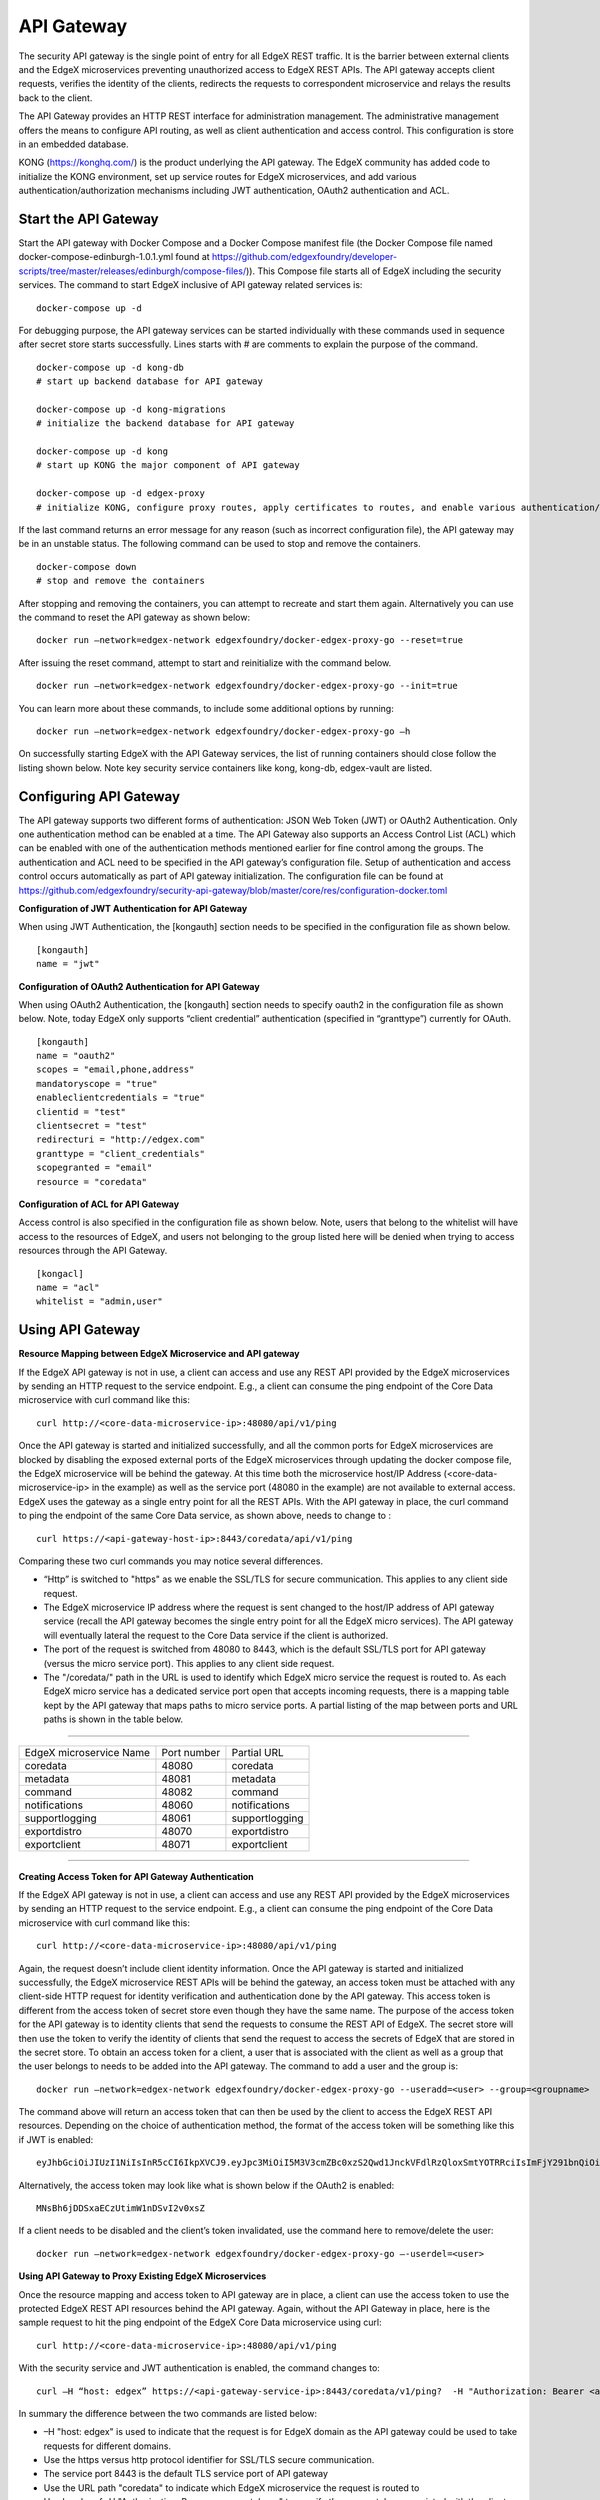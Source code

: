 ###################
API Gateway
###################

The security API gateway is the single point of entry for all EdgeX REST traffic. It is the barrier between external clients and the EdgeX microservices preventing unauthorized access to EdgeX REST APIs. The API gateway accepts client requests, verifies the identity of the clients, redirects the requests to correspondent microservice and relays the results back to the client. 

The API Gateway provides an HTTP REST interface for administration management. The administrative management offers the means to configure API routing, as well as client authentication and access control.  This configuration is store in an embedded database. 

KONG (https://konghq.com/) is the product underlying the API gateway.  The EdgeX community has added code to initialize the KONG environment, set up service routes for EdgeX microservices, and add various authentication/authorization mechanisms including JWT authentication, OAuth2 authentication and ACL.


======================
Start the API Gateway
======================

Start the API gateway with Docker Compose and a Docker Compose manifest file (the Docker Compose file named docker-compose-edinburgh-1.0.1.yml found at https://github.com/edgexfoundry/developer-scripts/tree/master/releases/edinburgh/compose-files/)).  This Compose file starts all of EdgeX including the security services. The command to start EdgeX inclusive of API gateway related services is:
::

    docker-compose up -d

For debugging purpose, the API gateway services can be started individually with these commands used in sequence after secret store starts successfully. Lines starts with # are comments to explain the purpose of the command.
::

    docker-compose up -d kong-db
    # start up backend database for API gateway

    docker-compose up -d kong-migrations
    # initialize the backend database for API gateway

    docker-compose up -d kong
    # start up KONG the major component of API gateway

    docker-compose up -d edgex-proxy
    # initialize KONG, configure proxy routes, apply certificates to routes, and enable various authentication/ACL features. 


If the last command returns an error message for any reason (such as incorrect configuration file), the API gateway may be in an unstable status. The following command can be used to stop and remove the containers. 
::

    docker-compose down
    # stop and remove the containers

After stopping and removing the containers, you can attempt to recreate and start them again. Alternatively you can use the command to reset the API gateway as shown below:
::

    docker run –network=edgex-network edgexfoundry/docker-edgex-proxy-go --reset=true 

After issuing the reset command, attempt to start and reinitialize with the command below.
::

    docker run –network=edgex-network edgexfoundry/docker-edgex-proxy-go --init=true 

You can learn more about these commands, to include some additional options by running: 
::

    docker run –network=edgex-network edgexfoundry/docker-edgex-proxy-go –h 

On successfully starting EdgeX with the API Gateway services, the list of running containers should close follow the listing shown below.  Note key security service containers like kong, kong-db, edgex-vault are listed. 

.. image:: Running.Security.png


========================
Configuring API Gateway
========================

The API gateway supports two different forms of authentication: JSON Web Token (JWT) or OAuth2 Authentication. Only one authentication method can be enabled at a time. The API Gateway also supports an Access Control List (ACL) which can be enabled with one of the authentication methods mentioned earlier for fine control among the groups. The authentication and ACL need to be specified in the API gateway’s configuration file.  Setup of authentication and access control occurs automatically as part of API gateway initialization. The configuration file can be found at https://github.com/edgexfoundry/security-api-gateway/blob/master/core/res/configuration-docker.toml


**Configuration of JWT Authentication for API Gateway**

When using JWT Authentication, the [kongauth] section needs to be specified in the configuration file as shown below.
::

    [kongauth]
    name = "jwt"


**Configuration of OAuth2 Authentication for API Gateway**

When using OAuth2 Authentication, the [kongauth] section needs to specify oauth2 in the configuration file as shown below. Note, today EdgeX only supports “client credential” authentication (specified in “granttype”) currently for OAuth. 

::

    [kongauth]
    name = "oauth2"
    scopes = "email,phone,address"
    mandatoryscope = "true"
    enableclientcredentials = "true"
    clientid = "test"
    clientsecret = "test"
    redirecturi = "http://edgex.com"
    granttype = "client_credentials"
    scopegranted = "email"
    resource = "coredata"
    

**Configuration of ACL for API Gateway**

Access control is also specified in the configuration file as shown below.  Note, users that belong to the whitelist will have access to the resources of EdgeX, and users not belonging to the group listed here will be denied when trying to access resources through the API Gateway.
::

    [kongacl]
    name = "acl"
    whitelist = "admin,user"
    

======================
Using API Gateway
======================

**Resource Mapping between EdgeX Microservice and API gateway**


If the EdgeX API gateway is not in use, a client can access and use any REST API provided by the EdgeX microservices by sending an HTTP request to the service endpoint. E.g., a client can consume the ping endpoint of the Core Data microservice with curl command like this:
::

    curl http://<core-data-microservice-ip>:48080/api/v1/ping

Once the API gateway is started and initialized successfully, and all the common ports for EdgeX microservices are blocked by disabling the exposed external ports of the EdgeX microservices through updating the docker compose file, the EdgeX microservice will be behind the gateway.  At this time both the microservice host/IP Address (<core-data-microservice-ip> in the example) as well as the service port (48080 in the example) are not available to external access. EdgeX uses the gateway as a single entry point for all the REST APIs. With the API gateway in place, the  curl command to ping the endpoint of the same Core Data service, as shown above, needs to change to : 
::

    curl https://<api-gateway-host-ip>:8443/coredata/api/v1/ping

Comparing these two curl commands you may notice several differences.

*	“Http” is switched to "https" as we enable the SSL/TLS for secure communication.  This applies to any client side request.
*	The EdgeX microservice IP address where the request is sent changed to the host/IP address of API gateway service (recall the API gateway becomes the single entry point for all the EdgeX micro services). The API gateway will eventually lateral the request to the Core Data service if the client is authorized.  
*	The port of the request is switched from 48080 to 8443, which is the default SSL/TLS port for API gateway (versus the micro service port). This applies to any client side request. 
*	The "/coredata/" path in the URL is used to identify which EdgeX micro service the request is routed to.  As each EdgeX micro service has a dedicated service port open that accepts incoming requests, there is a mapping table kept by the API gateway that maps paths to micro service ports.   A partial listing of the map between ports and URL paths is shown in the table below.


````

+-------------------------+-------------+----------------+
| EdgeX microservice Name | Port number | Partial URL    |
+-------------------------+-------------+----------------+
| coredata                | 48080       | coredata       |
+-------------------------+-------------+----------------+
| metadata                | 48081       | metadata       |
+-------------------------+-------------+----------------+
| command                 | 48082       | command        |
+-------------------------+-------------+----------------+
| notifications           | 48060       | notifications  |
+-------------------------+-------------+----------------+
| supportlogging          | 48061       | supportlogging |
+-------------------------+-------------+----------------+
| exportdistro            | 48070       | exportdistro   |
+-------------------------+-------------+----------------+
| exportclient            | 48071       | exportclient   |
+-------------------------+-------------+----------------+

````

**Creating Access Token for API Gateway Authentication**


If the EdgeX API gateway is not in use, a client can access and use any REST API provided by the EdgeX microservices by sending an HTTP request to the service endpoint. E.g., a client can consume the ping endpoint of the Core Data microservice with curl command like this:
::

    curl http://<core-data-microservice-ip>:48080/api/v1/ping

Again, the request doesn’t include client identity information. Once the API gateway is started and initialized successfully, the EdgeX microservice REST APIs will be behind the gateway, an access token must  be attached with any client-side HTTP request for identity verification and authentication done by the API gateway. This access token is different from the access token of secret store even though they have the same name. The purpose of the access token for the API gateway is to identity clients that send the requests to consume the REST API of EdgeX. The secret store will then use the token to verify the identity of clients that send the request to access the secrets of EdgeX that are stored in the secret store.
To obtain an access token for a client, a user that is associated with the client as well as a group that the user belongs to needs to be added into the API gateway. The command to add a user and the group is: 
::

    docker run –network=edgex-network edgexfoundry/docker-edgex-proxy-go --useradd=<user> --group=<groupname> 

The command above will return an access token that can then be used by the client to access the EdgeX REST API resources. Depending on the choice of authentication method, the format of the access token will be something like this if JWT is enabled: 
::
        
 eyJhbGciOiJIUzI1NiIsInR5cCI6IkpXVCJ9.eyJpc3MiOiI5M3V3cmZBc0xzS2Qwd1JnckVFdlRzQloxSmtYOTRRciIsImFjY291bnQiOiJhZG1pbmlzdHJhdG9yIn0.em8ffitqrd59_DeYKfQkTZGtUA1T99NikETwtedOgHQ

Alternatively, the access token may look like what is shown below if the OAuth2 is enabled:
::

    MNsBh6jDDSxaECzUtimW1nDSvI2v0xsZ

If a client needs to be disabled and the client’s token invalidated, use the command here to remove/delete the user: 
::

    docker run –network=edgex-network edgexfoundry/docker-edgex-proxy-go –-userdel=<user>


**Using API Gateway to Proxy Existing EdgeX Microservices**


Once the resource mapping and access token to API gateway are in place, a client can use the access token to use the protected EdgeX REST API resources behind the API gateway.
Again, without the API Gateway in place, here is the sample request to hit the ping endpoint of the EdgeX Core Data microservice using curl: 
::

    curl http://<core-data-microservice-ip>:48080/api/v1/ping

With the security service and JWT authentication is enabled, the command changes to:
::

    curl –H “host: edgex” https://<api-gateway-service-ip>:8443/coredata/v1/ping?  -H "Authorization: Bearer <access-token>”

In summary the difference between the two commands are listed below:

*	–H "host: edgex" is used to indicate that the request is for EdgeX domain as the API gateway could be used to take requests for different domains. 
*	Use the https versus http protocol identifier for SSL/TLS secure communication.
*	The service port 8443 is the default TLS service port of API gateway
*	Use the URL path "coredata" to indicate which EdgeX microservice the request is routed to
*	Use header of -H "Authorization: Bearer <access-token>" to specify the access token associated with the client that was generated when the client was added.  

The format for OAuth2 authentication is similar. For OAuth2 use the bearer token from OAuth2 authentication instead of the JWT token.  Here is an example of the curl command using OAuth2:
::

    curl –H "host: edgex" https://<api-gateway-service-ip>:8443/coredata/v1/ping -H "Authorization:bearer <access-token>"

